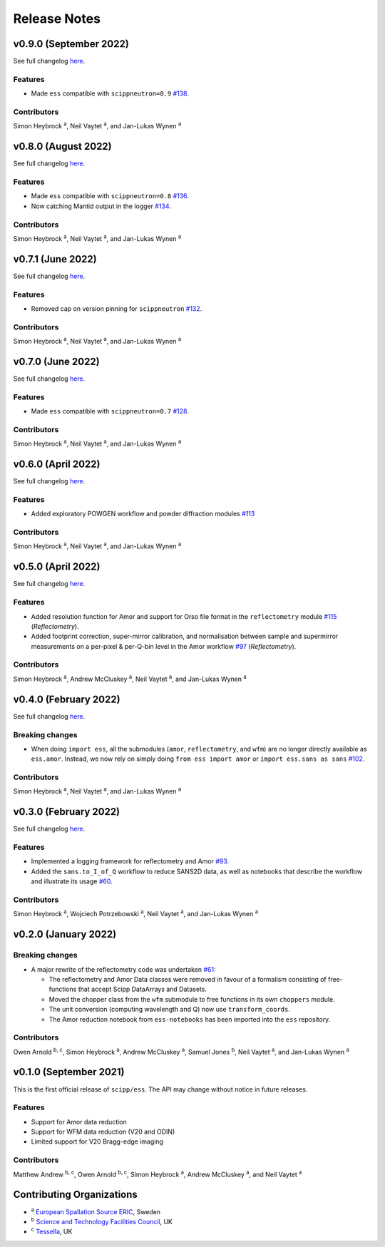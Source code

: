 .. _release-notes:

Release Notes
=============

v0.9.0 (September 2022)
-----------------------

See full changelog `here <https://github.com/scipp/ess/releases/tag/0.9.0>`_.

Features
~~~~~~~~

* Made ``ess`` compatible with ``scippneutron=0.9`` `#138 <https://github.com/scipp/ess/pull/136>`_.

Contributors
~~~~~~~~~~~~

Simon Heybrock :sup:`a`\ ,
Neil Vaytet :sup:`a`\ ,
and Jan-Lukas Wynen :sup:`a`

v0.8.0 (August 2022)
--------------------

See full changelog `here <https://github.com/scipp/ess/releases/tag/0.8.0>`_.

Features
~~~~~~~~

* Made ``ess`` compatible with ``scippneutron=0.8`` `#136 <https://github.com/scipp/ess/pull/136>`_.
* Now catching Mantid output in the logger `#134 <https://github.com/scipp/ess/pull/134>`_.

Contributors
~~~~~~~~~~~~

Simon Heybrock :sup:`a`\ ,
Neil Vaytet :sup:`a`\ ,
and Jan-Lukas Wynen :sup:`a`


v0.7.1 (June 2022)
------------------

See full changelog `here <https://github.com/scipp/ess/releases/tag/0.7.1>`_.

Features
~~~~~~~~

* Removed cap on version pinning for ``scippneutron`` `#132 <https://github.com/scipp/ess/pull/132>`_.

Contributors
~~~~~~~~~~~~

Simon Heybrock :sup:`a`\ ,
Neil Vaytet :sup:`a`\ ,
and Jan-Lukas Wynen :sup:`a`

v0.7.0 (June 2022)
------------------

See full changelog `here <https://github.com/scipp/ess/releases/tag/0.7.0>`_.

Features
~~~~~~~~

* Made ``ess`` compatible with ``scippneutron=0.7`` `#128 <https://github.com/scipp/ess/pull/128>`_.

Contributors
~~~~~~~~~~~~

Simon Heybrock :sup:`a`\ ,
Neil Vaytet :sup:`a`\ ,
and Jan-Lukas Wynen :sup:`a`

v0.6.0 (April 2022)
-------------------

See full changelog `here <https://github.com/scipp/ess/releases/tag/0.6.0>`_.

Features
~~~~~~~~

* Added exploratory POWGEN workflow and powder diffraction modules `#113 <https://github.com/scipp/ess/pull/113>`_

Contributors
~~~~~~~~~~~~

Simon Heybrock :sup:`a`\ ,
Neil Vaytet :sup:`a`\ ,
and Jan-Lukas Wynen :sup:`a`

v0.5.0 (April 2022)
-------------------

See full changelog `here <https://github.com/scipp/ess/releases/tag/0.5.0>`_.

Features
~~~~~~~~

* Added resolution function for Amor and support for Orso file format in the ``reflectometry`` module `#115 <https://github.com/scipp/ess/pull/115>`_ (*Reflectometry*).
* Added footprint correction, super-mirror calibration, and normalisation between sample and supermirror measurements on a per-pixel & per-Q-bin level in the Amor workflow `#97 <https://github.com/scipp/ess/pull/97>`_ (*Reflectometry*).

Contributors
~~~~~~~~~~~~

Simon Heybrock :sup:`a`\ ,
Andrew McCluskey :sup:`a`\ ,
Neil Vaytet :sup:`a`\ ,
and Jan-Lukas Wynen :sup:`a`

v0.4.0 (February 2022)
----------------------

See full changelog `here <https://github.com/scipp/ess/releases/tag/0.4.0>`_.

Breaking changes
~~~~~~~~~~~~~~~~

* When doing ``import ess``, all the submodules (``amor``, ``reflectometry``, and ``wfm``) are no longer directly available as ``ess.amor``. Instead, we now rely on simply doing ``from ess import amor`` or ``import ess.sans as sans`` `#102 <https://github.com/scipp/ess/pull/102>`_.

Contributors
~~~~~~~~~~~~

Simon Heybrock :sup:`a`\ ,
Neil Vaytet :sup:`a`\ ,
and Jan-Lukas Wynen :sup:`a`

v0.3.0 (February 2022)
----------------------

See full changelog `here <https://github.com/scipp/ess/releases/tag/0.3.0>`_.

Features
~~~~~~~~

* Implemented a logging framework for reflectometry and Amor `#93 <https://github.com/scipp/ess/pull/93>`_.
* Added the ``sans.to_I_of_Q`` workflow to reduce SANS2D data, as well as notebooks that describe the workflow and illustrate its usage `#60 <https://github.com/scipp/ess/pull/60>`_.

Contributors
~~~~~~~~~~~~

Simon Heybrock :sup:`a`\ ,
Wojciech Potrzebowski :sup:`a`\ ,
Neil Vaytet :sup:`a`\ ,
and Jan-Lukas Wynen :sup:`a`

v0.2.0 (January 2022)
---------------------

Breaking changes
~~~~~~~~~~~~~~~~

* A major rewrite of the reflectometry code was undertaken `#61 <https://github.com/scipp/ess/pull/61>`_:

  * The reflectometry and Amor Data classes were removed in favour of a formalism consisting of free-functions that accept Scipp DataArrays and Datasets.
  * Moved the chopper class from the ``wfm`` submodule to free functions in its own ``choppers`` module.
  * The unit conversion (computing wavelength and Q) now use ``transform_coords``.
  * The Amor reduction notebook from ``ess-notebooks`` has been imported into the ``ess`` repository.

Contributors
~~~~~~~~~~~~

Owen Arnold :sup:`b, c`\ ,
Simon Heybrock :sup:`a`\ ,
Andrew McCluskey :sup:`a`\ ,
Samuel Jones :sup:`b`\ ,
Neil Vaytet :sup:`a`\ ,
and Jan-Lukas Wynen :sup:`a`

v0.1.0 (September 2021)
-----------------------

This is the first official release of ``scipp/ess``.
The API may change without notice in future releases.

Features
~~~~~~~~

* Support for Amor data reduction
* Support for WFM data reduction (V20 and ODIN)
* Limited support for V20 Bragg-edge imaging

Contributors
~~~~~~~~~~~~

Matthew Andrew :sup:`b, c`\ ,
Owen Arnold :sup:`b, c`\ ,
Simon Heybrock :sup:`a`\ ,
Andrew McCluskey :sup:`a`\ ,
and Neil Vaytet :sup:`a`\

Contributing Organizations
--------------------------
* :sup:`a`\  `European Spallation Source ERIC <https://europeanspallationsource.se/>`_, Sweden
* :sup:`b`\  `Science and Technology Facilities Council <https://www.ukri.org/councils/stfc/>`_, UK
* :sup:`c`\  `Tessella <https://www.tessella.com/>`_, UK

